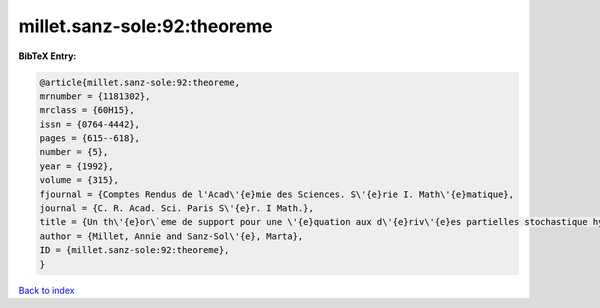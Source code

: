 millet.sanz-sole:92:theoreme
============================

.. :cite:t:`millet.sanz-sole:92:theoreme`

.. bibliography:: ../../All.bib

**BibTeX Entry:**

.. code-block:: bibtex

   @article{millet.sanz-sole:92:theoreme,
   mrnumber = {1181302},
   mrclass = {60H15},
   issn = {0764-4442},
   pages = {615--618},
   number = {5},
   year = {1992},
   volume = {315},
   fjournal = {Comptes Rendus de l'Acad\'{e}mie des Sciences. S\'{e}rie I. Math\'{e}matique},
   journal = {C. R. Acad. Sci. Paris S\'{e}r. I Math.},
   title = {Un th\'{e}or\`eme de support pour une \'{e}quation aux d\'{e}riv\'{e}es partielles stochastique hyperbolique},
   author = {Millet, Annie and Sanz-Sol\'{e}, Marta},
   ID = {millet.sanz-sole:92:theoreme},
   }

`Back to index <../index>`_
